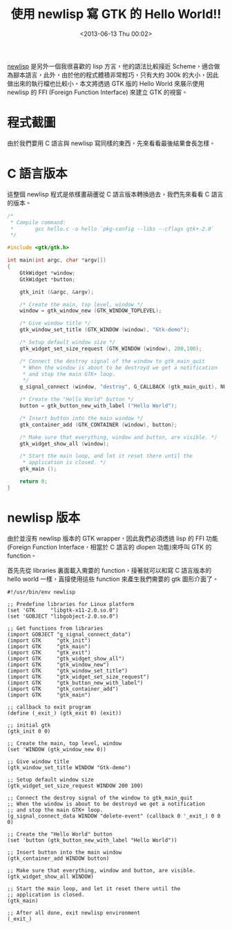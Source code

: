 #+TITLE: 使用 newlisp 寫 GTK 的 Hello World!!
#+DATE: <2013-06-13 Thu 00:02>
#+UPDATED: <2013-06-13 Thu 00:02>
#+ABBRLINK: 9e0005e4
#+OPTIONS: num:nil
#+TAGS: newlisp, gtk, c, lisp
#+LANGUAGE: zh-tw
#+ALIAS: blog/2013/06-13_bcb0f/index.html
#+ALIAS: blog/2013/06/13_bcb0f.html

[[http://www.newlisp.org/][newlisp]] 是另外一個我很喜歡的 lisp 方言，他的語法比較接近 Scheme，適合做
為腳本語言，此外，由於他的程式體積非常輕巧，只有大約 300k 的大小，因此
做出來的執行檔也比較小。本文將透過 GTK 版的 Hello World 來展示使用
newlisp 的 FFI (Foreign Function Interface) 來建立 GTK 的視窗。

* 程式截圖

由於我們要用 C 語言與 newlisp 寫同樣的東西，先來看看最後結果會長怎樣。

#+BEGIN_CENTER
[[file:使用-newlisp-寫-GTK-的-Hello-World!!/gtk_hello.png]]
#+END_CENTER

* C 語言版本

這整個 newlisp 程式是依樣畫葫蘆從 C 語言版本轉換過去，我們先來看看 C 語言
的版本。

#+BEGIN_SRC c
  /*
   ,* Compile command:
   ,*       gcc hello.c -o hello `pkg-config --libs --cflags gtk+-2.0`
   ,*/
  
  #include <gtk/gtk.h>
  
  int main(int argc, char *argv[])
  {
      GtkWidget *window;
      GtkWidget *button;
  
      gtk_init (&argc, &argv);
  
      /* Create the main, top level, window */
      window = gtk_window_new (GTK_WINDOW_TOPLEVEL);
  
      /* Give window title */
      gtk_window_set_title (GTK_WINDOW (window), "Gtk-demo");
  
      /* Setup default window size */
      gtk_widget_set_size_request (GTK_WINDOW (window), 200,100);
  
      /* Connect the destroy signal of the window to gtk_main_quit
       ,* When the window is about to be destroyd we get a notification
       ,* and stop the main GTK+ loop.
       ,*/
      g_signal_connect (window, "destroy", G_CALLBACK (gtk_main_quit), NULL);
  
      /* Create the "Hello World" button */
      button = gtk_button_new_with_label ("Hello World");
  
      /* Insert button into the main window */
      gtk_container_add (GTK_CONTAINER (window), button);
  
      /* Make sure that everything, window and button, are visible. */
      gtk_widget_show_all (window);
  
      /* Start the main loop, and let it reset there until the
       ,* application is closed. */
      gtk_main ();
  
      return 0;
  }
#+END_SRC

* newlisp 版本

由於並沒有 newlisp 版本的 GTK wrapper，因此我們必須透過 lisp 的 FFI 功能
(Foreign Function Interface，相當於 C 語言的 dlopen 功能)來呼叫 GTK 的 function。

首先先從 libraries 裏面載入需要的 function，接著就可以和寫 C 語言版本的
hello world 一樣，直接使用這些 function 來產生我們需要的 gtk 圖形介面了。

#+BEGIN_SRC newlisp
  #!/usr/bin/env newlisp
  
  ;; Predefine libraries for Linux platform
  (set 'GTK     "libgtk-x11-2.0.so.0")
  (set 'GOBJECT "libgobject-2.0.so.0")
  
  ;; Get functions from libraries
  (import GOBJECT "g_signal_connect_data")
  (import GTK     "gtk_init")
  (import GTK     "gtk_main")
  (import GTK     "gtk_exit")
  (import GTK     "gtk_widget_show_all")
  (import GTK     "gtk_window_new")
  (import GTK     "gtk_window_set_title")
  (import GTK     "gtk_widget_set_size_request")
  (import GTK     "gtk_button_new_with_label")
  (import GTK     "gtk_container_add")
  (import GTK     "gtk_main")
  
  ;; callback to exit program
  (define (_exit_) (gtk_exit 0) (exit))
  
  ;; initial gtk
  (gtk_init 0 0)
  
  ;; Create the main, top level, window
  (set 'WINDOW (gtk_window_new 0))
  
  ;; Give window title
  (gtk_window_set_title WINDOW "Gtk-demo")
  
  ;; Setup default window size
  (gtk_widget_set_size_request WINDOW 200 100)
  
  ;; Connect the destroy signal of the window to gtk_main_quit
  ;; When the window is about to be destroyd we get a notification
  ;; and stop the main GTK+ loop.
  (g_signal_connect_data WINDOW "delete-event" (callback 0 '_exit_) 0 0 0)
  
  ;; Create the "Hello World" button
  (set 'button (gtk_button_new_with_label "Hello World"))
  
  ;; Insert button into the main window
  (gtk_container_add WINDOW button)
  
  ;; Make sure that everything, window and button, are visible.
  (gtk_widget_show_all WINDOW)
  
  ;; Start the main loop, and let it reset there until the
  ;; application is closed.
  (gtk_main)
  
  ;; After all done, exit newlisp environment
  (_exit_)
#+END_SRC
